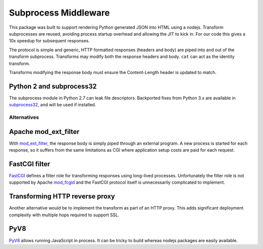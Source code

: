 =====================
Subprocess Middleware
=====================

This package was built to support rendering Python generated JSON into HTML using a nodejs.
Transform subprocesses are reused, avoiding process startup overhead and allowing the JIT to kick in.
For our code this gives a 10x speedup for subsequent responses.

The protocol is simple and generic, HTTP formatted responses (headers and body) are piped into and out of the transform subprocess.
Transforms may modify both the response headers and body.
``cat`` can act as the identity transform.

Transforms modifying the response body must ensure the Content-Length header is updated to match.


Python 2 and subprocess32
-------------------------

The subprocess module in Python 2.7 can leak file descriptors.
Backported fixes from Python 3.x are available in subprocess32_, and will be used if installed.

.. _subprocess32: https://pypi.python.org/pypi/subprocess32


Alternatives
============

Apache mod_ext_filter
---------------------

With mod_ext_filter_, the response body is simply piped through an external program.
A new process is started for each response, so it suffers from the same limitations as CGI where application setup costs are paid for each request.

.. _mod_ext_filter: http://httpd.apache.org/docs/2.4/en/mod/mod_ext_filter.html


FastCGI filter
--------------

FastCGI_ defines a filter role for transforming responses using long-lived processes.
Unfortunately the filter role is not supported by Apache mod_fcgid_ and the FastCGI protocol itself is unnecessarily complicated to implement.

.. _FastCGI: http://www.fastcgi.com/devkit/doc/fastcgi-prog-guide/ch1intro.htm
.. _mod_fcgid: http://httpd.apache.org/mod_fcgid/mod/mod_fcgid.html


Transforming HTTP reverse proxy
-------------------------------

Another alternative would be to implement the transform as part of an HTTP proxy.
This adds significant deployment complexity with multiple hops required to support SSL.


PyV8
----

PyV8_ allows running JavaScript in process.
It can be tricky to build whereas nodejs packages are easily available.

.. _PyV8: https://pypi.python.org/pypi/PyV8
